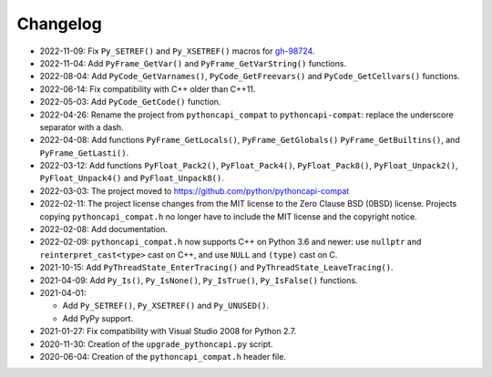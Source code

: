 Changelog
=========

* 2022-11-09: Fix ``Py_SETREF()`` and ``Py_XSETREF()`` macros
  for `gh-98724 <https://github.com/python/cpython/issues/98724>`_.
* 2022-11-04: Add ``PyFrame_GetVar()`` and ``PyFrame_GetVarString()``
  functions.
* 2022-08-04: Add ``PyCode_GetVarnames()``, ``PyCode_GetFreevars()``
  and ``PyCode_GetCellvars()`` functions.
* 2022-06-14: Fix compatibility with C++ older than C++11.
* 2022-05-03: Add ``PyCode_GetCode()`` function.
* 2022-04-26: Rename the project from ``pythoncapi_compat`` to
  ``pythoncapi-compat``: replace the underscore separator with a dash.
* 2022-04-08: Add functions ``PyFrame_GetLocals()``, ``PyFrame_GetGlobals()``
  ``PyFrame_GetBuiltins()``, and ``PyFrame_GetLasti()``.
* 2022-03-12: Add functions ``PyFloat_Pack2()``, ``PyFloat_Pack4()``,
  ``PyFloat_Pack8()``, ``PyFloat_Unpack2()``, ``PyFloat_Unpack4()`` and
  ``PyFloat_Unpack8()``.
* 2022-03-03: The project moved to https://github.com/python/pythoncapi-compat
* 2022-02-11: The project license changes from the MIT license to the Zero
  Clause BSD (0BSD) license. Projects copying ``pythoncapi_compat.h`` no longer
  have to include the MIT license and the copyright notice.
* 2022-02-08: Add documentation.
* 2022-02-09: ``pythoncapi_compat.h`` now supports C++ on Python 3.6 and newer:
  use ``nullptr`` and ``reinterpret_cast<type>`` cast on C++, and use ``NULL``
  and ``(type)`` cast on C.
* 2021-10-15: Add ``PyThreadState_EnterTracing()`` and
  ``PyThreadState_LeaveTracing()``.
* 2021-04-09: Add ``Py_Is()``, ``Py_IsNone()``, ``Py_IsTrue()``,
  ``Py_IsFalse()`` functions.
* 2021-04-01:

  * Add ``Py_SETREF()``, ``Py_XSETREF()`` and ``Py_UNUSED()``.
  * Add PyPy support.

* 2021-01-27: Fix compatibility with Visual Studio 2008 for Python 2.7.
* 2020-11-30: Creation of the ``upgrade_pythoncapi.py`` script.
* 2020-06-04: Creation of the ``pythoncapi_compat.h`` header file.

